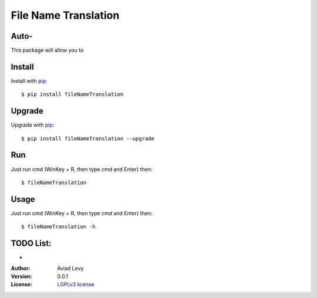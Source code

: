File Name Translation
=====================

Auto-
-----------------------------

.. image:: http://img.shields.io/pypi/v/ktuvitDownloader.svg
    :target: https://pypi.python.org/pypi/fileNameTranslation
    :alt: Latest Version


.. image:: http://img.shields.io/badge/license-LGPLv3-blue.svg
    :target: https://pypi.python.org/pypi/fileNameTranslation
    :alt: LGPLv3 License


This package will allow you to


Install
-------

Install with `pip <http://www.pip-installer.org/>`_::

    $ pip install fileNameTranslation

Upgrade
-------

Upgrade with `pip <http://www.pip-installer.org/>`_::

    $ pip install fileNameTranslation --upgrade

Run
---

Just run cmd (WinKey + R, then type *cmd* and Enter) then::

    $ fileNameTranslation
  

Usage
-----

Just run cmd (WinKey + R, then type *cmd* and Enter) then::

    $ fileNameTranslation -h


TODO List:
----------
-

:Author:
    Aviad Levy

:Version: 0.0.1

:License: `LGPLv3 license <http://www.gnu.org/licenses/lgpl.html>`_
